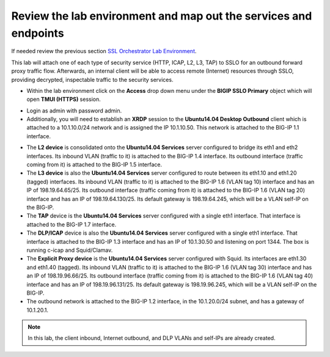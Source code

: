 .. role:: red
.. role:: bred

Review the lab environment and map out the services and endpoints
=========================================================================

If needed review the previous section
`SSL Orchestrator Lab Environment <../labinfo.html>`_.

This lab will attach one of each type of security service (HTTP, ICAP, L2, L3,
TAP) to SSLO for an outbound forward proxy traffic flow. Afterwards, an
internal client will be able to access remote (Internet) resources
through SSLO, providing decrypted, inspectable traffic to the security
services.

-  Within the lab environment click on the **Access** drop down menu
   under the **BIGIP SSLO Primary** object which will open 
   **TMUI (HTTPS)** session.


.. image:: ../images/big-ip01.PNG
   :align: center   


-  Login as :red:`admin` with password :red:`admin`.

-  Additionally, you will need to establish an **XRDP** session to the **Ubuntu14.04 Desktop Outbound** 
   client which is attached to a :red:`10.1.10.0/24` network
   and is assigned the IP :red:`10.1.10.50`. This network is attached to the
   BIG-IP :red:`1.1` interface.


.. image:: ../images/ubuntu-desktop-outbound.PNG
   :align: center 
   

-  The **L2 device** is consolidated onto the **Ubuntu14.04 Services** server configured to bridge its eth1
   and eth2 interfaces. Its inbound VLAN (traffic to it) is attached to the
   BIG-IP :red:`1.4` interface. Its outbound interface (traffic coming from it)
   is attached to the BIG-IP :red:`1.5` interface.

-  The **L3 device** is also the **Ubuntu14.04 Services** server configured to route between
   its eth1.10 and eth1.20 (tagged) interfaces. Its inbound VLAN (traffic to it)
   is attached to the BIG-IP :red:`1.6 (VLAN tag 10)` interface and has an IP of
   :red:`198.19.64.65/25`. Its outbound interface (traffic coming from it) is
   attached to the BIG-IP :red:`1.6 (VLAN tag 20)` interface and has an IP of
   :red:`198.19.64.130/25`. Its default gateway is :red:`198.19.64.245`, which
   will be a VLAN self-IP on the BIG-IP.

-  The **TAP** device is the **Ubuntu14.04 Services** server configured with a single
   eth1 interface. That interface is attached to the BIG-IP :red:`1.7`
   interface.

-  The **DLP/ICAP** device is also the **Ubuntu14.04 Services** server configured with a
   single eth1 interface. That interface is attached to the BIG-IP :red:`1.3`
   interface and has an IP of :red:`10.1.30.50 and listening on port 1344`. The
   box is running c-icap and Squid/Clamav.

-  The **Explicit Proxy device** is the **Ubuntu14.04 Services** server configured with
   Squid. Its interfaces are eth1.30 and eth1.40 (tagged). Its inbound VLAN
   (traffic to it) is attached to the BIG-IP :red:`1.6 (VLAN tag 30)` interface
   and has an IP of :red:`198.19.96.66/25`. Its outbound interface (traffic
   coming from it) is attached to the BIG-IP :red:`1.6 (VLAN tag 40)` interface
   and has an IP of :red:`198.19.96.131/25`. Its default gateway is
   :red:`198.19.96.245`, which will be a VLAN self-IP on the BIG-IP.

-  The outbound network is attached to the BIG-IP :red:`1.2` interface, in the
   :red:`10.1.20.0/24` subnet, and has a gateway of :red:`10.1.20.1`.

.. note:: In this lab, the client inbound, Internet outbound, and DLP VLANs and
   self-IPs are already created.
